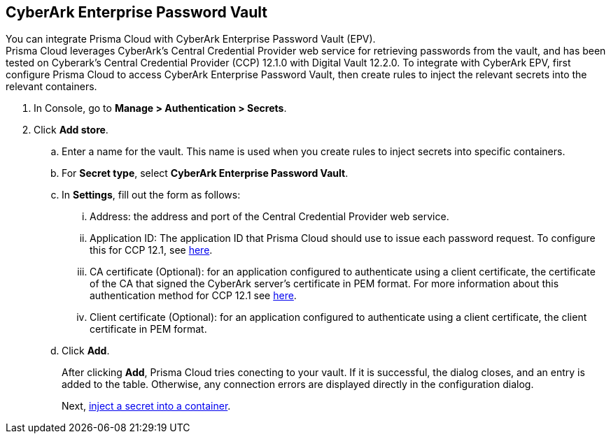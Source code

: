 :topic_type: task

[.task]
== CyberArk Enterprise Password Vault

You can integrate Prisma Cloud with CyberArk Enterprise Password Vault (EPV). +
Prisma Cloud leverages CyberArk's Central Credential Provider web service for retrieving passwords from the vault, and has been tested on Cyberark's Central Credential Provider (CCP) 12.1.0 with Digital Vault 12.2.0.
To integrate with CyberArk EPV, first configure Prisma Cloud to access CyberArk Enterprise Password Vault, then create rules to inject the relevant secrets into the relevant containers.

[.procedure]
. In Console, go to *Manage > Authentication > Secrets*.

. Click *Add store*.

.. Enter a name for the vault.
This name is used when you create rules to inject secrets into specific containers.

.. For *Secret type*, select *CyberArk Enterprise Password Vault*.

.. In *Settings*, fill out the form as follows:
... Address: the address and port of the Central Credential Provider web service.
... Application ID: The application ID that Prisma Cloud should use to issue each password request. To configure this for CCP 12.1, see https://docs.cyberark.com/Product-Doc/OnlineHelp/AAM-CP/12.1/en/Content/Common/Adding-Applications.htm?tocpath=Administration%7CManage%20applications[here].
... CA certificate (Optional): for an application configured to authenticate using a client certificate, the certificate of the CA that signed the CyberArk server's certificate in PEM format. For more information about this authentication method for CCP 12.1 see https://docs.cyberark.com/Product-Doc/OnlineHelp/AAM-CP/12.1/en/Content/CP%20and%20ASCP/Application-Authentication-Methods-general.htm?tocpath=Administration%7CManage%20applications%7CApplication%20authentication%7CApplication%20authentication%20methods[here].
... Client certificate (Optional): for an application configured to authenticate using a client certificate, the client certificate in PEM format.

.. Click *Add*.
+
After clicking *Add*, Prisma Cloud tries conecting to your vault.
If it is successful, the dialog closes, and an entry is added to the table.
Otherwise, any connection errors are displayed directly in the configuration dialog.
+
Next, xref:../../secrets/inject_secrets.adoc#[inject a secret into a container].

